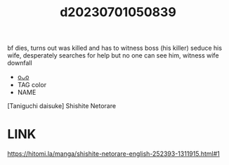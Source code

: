 :PROPERTIES:
:ID:       1d6783dc-6bfc-4b8b-86af-62435cc4f783
:END:
#+title: d20230701050839
#+filetags: :20230701050839:ntronary:
bf dies, turns out was killed and has to witness boss (his killer) seduce his wife, desperately searches for help but no one can see him, witness wife downfall
- [[id:f536ccf4-f97c-46e2-a302-c7f51922fa29][oᴗo]]
- TAG color
- NAME
[Taniguchi daisuke] Shishite Netorare
* LINK
https://hitomi.la/manga/shishite-netorare-english-252393-1311915.html#1
